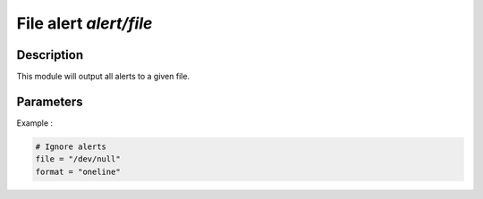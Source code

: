 .. This Source Code Form is subject to the terms of the Mozilla Public
.. License, v. 2.0. If a copy of the MPL was not distributed with this
.. file, You can obtain one at http://mozilla.org/MPL/2.0/.

File alert `alert/file`
=======================

Description
^^^^^^^^^^^

This module will output all alerts to a given file.

Parameters
^^^^^^^^^^

.. describe:: file

    Absolute file path where alert will end up.

.. describe:: format

    String determining output format of alert.
    The following format are allowed :

    - `oneline`
    - `pretty`

    Default to `pretty`.

Example :

.. code-block:: ini

    # Ignore alerts
    file = "/dev/null"
    format = "oneline"
